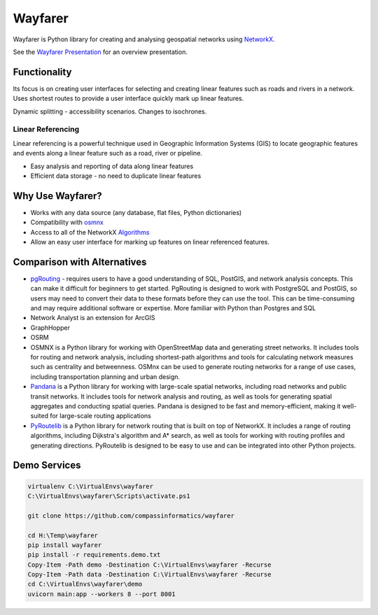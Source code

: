 Wayfarer
========

.. image:: /images/logo.png
   :scale: 50%
   :alt: wayfarer logo
   :align: right

| |Coveralls|

Wayfarer is Python library for creating and analysing geospatial networks using `NetworkX <https://networkx.org/>`_.

See the `Wayfarer Presentation <https://compassinformatics.github.io/wayfarer-presentation/>`_ for an overview presentation.

Functionality
-------------

Its focus is on creating user interfaces for selecting and creating linear features such as roads and rivers in a network.
Uses shortest routes to provide a user interface quickly mark up linear features. 

Dynamic splitting - accessibility scenarios. Changes to isochrones. 

Linear Referencing
++++++++++++++++++

Linear referencing is a powerful technique used in Geographic Information Systems (GIS) to locate geographic features and events along a 
linear feature such as a road, river or pipeline.

+ Easy analysis and reporting of data along linear features
+ Efficient data storage - no need to duplicate linear features

Why Use Wayfarer?
-----------------

+ Works with any data source (any database, flat files, Python dictionaries)
+ Compatibility with `osmnx <https://osmnx.readthedocs.io/en/stable/>`_
+ Access to all of the NetworkX `Algorithms <https://networkx.org/documentation/latest/reference/algorithms/index.html>`_
+ Allow an easy user interface for marking up features on linear referenced features.

Comparison with Alternatives
----------------------------

+ `pgRouting <https://pgrouting.org/>`_ - requires users to have a good understanding of SQL, PostGIS, and network analysis concepts. 
  This can make it difficult for beginners to get started. PgRouting is designed to work with PostgreSQL and PostGIS, 
  so users may need to convert their data to these formats before they can use the tool. 
  This can be time-consuming and may require additional software or expertise. More familiar with Python than Postgres and SQL
+ Network Analyst is an extension for ArcGIS
+ GraphHopper
+ OSRM
+ OSMNX is a Python library for working with OpenStreetMap data and generating street networks. It includes tools for routing and network analysis, including shortest-path algorithms and tools for calculating network measures such as centrality and betweenness. OSMnx can be used to generate routing networks for a range of use cases, including transportation planning and urban design.
+ `Pandana <https://pypi.org/project/pandana/>`_ is a Python library for working with large-scale spatial networks, including road networks 
  and public transit networks. It includes tools for network analysis and routing, as well as tools for generating spatial aggregates and 
  conducting spatial queries. Pandana is designed to be fast and memory-efficient, making it well-suited for large-scale routing applications
+ `PyRoutelib <https://pypi.org/project/pyroutelib3/>`_ is a Python library for network routing that is built on top of NetworkX. 
  It includes a range of routing algorithms, including Dijkstra's algorithm and A* search, as well as tools for working with routing 
  profiles and generating directions. PyRoutelib is designed to be easy to use and can be integrated into other Python projects.

Demo Services
-------------

.. code-block:: ps1

    virtualenv C:\VirtualEnvs\wayfarer
    C:\VirtualEnvs\wayfarer\Scripts\activate.ps1

    git clone https://github.com/compassinformatics/wayfarer

    cd H:\Temp\wayfarer
    pip install wayfarer
    pip install -r requirements.demo.txt
    Copy-Item -Path demo -Destination C:\VirtualEnvs\wayfarer -Recurse
    Copy-Item -Path data -Destination C:\VirtualEnvs\wayfarer -Recurse
    cd C:\VirtualEnvs\wayfarer\demo
    uvicorn main:app --workers 8 --port 8001


.. |Coveralls| image:: https://coveralls.io/repos/github/compassinformatics/wayfarer/badge.svg?branch=main
    :target: https://coveralls.io/github/compassinformatics/wayfarer?branch=main